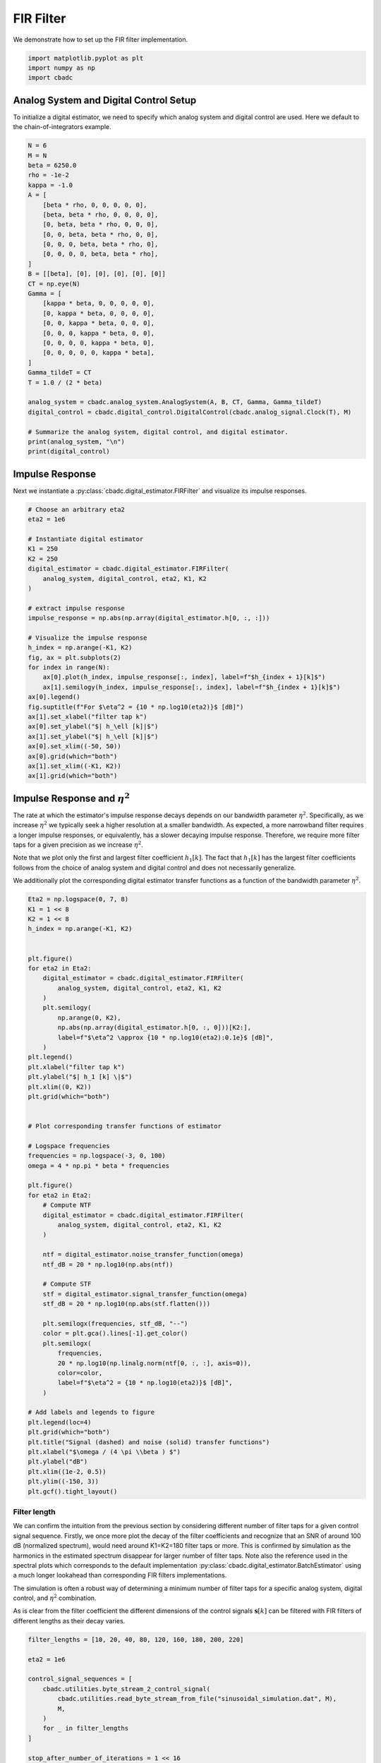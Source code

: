
.. DO NOT EDIT.
.. THIS FILE WAS AUTOMATICALLY GENERATED BY SPHINX-GALLERY.
.. TO MAKE CHANGES, EDIT THE SOURCE PYTHON FILE:
.. "tutorials/b_high_level_simulation/plot_b_FIR_Filtering.py"
.. LINE NUMBERS ARE GIVEN BELOW.

.. only:: html

    .. note::
        :class: sphx-glr-download-link-note

        Click :ref:`here <sphx_glr_download_tutorials_b_high_level_simulation_plot_b_FIR_Filtering.py>`
        to download the full example code

.. rst-class:: sphx-glr-example-title

.. _sphx_glr_tutorials_b_high_level_simulation_plot_b_FIR_Filtering.py:


=================================
FIR Filter
=================================

We demonstrate how to set up the FIR filter implementation.

.. seealso::
    :doc:`./plot_c_downsample.rst` for a FIR decimation example.

.. GENERATED FROM PYTHON SOURCE LINES 11-15

.. code-block:: default

    import matplotlib.pyplot as plt
    import numpy as np
    import cbadc








.. GENERATED FROM PYTHON SOURCE LINES 16-23

---------------------------------------
Analog System and Digital Control Setup
---------------------------------------

To initialize a digital estimator, we need to specify which analog system and
digital control are used. Here we default to the chain-of-integrators
example.

.. GENERATED FROM PYTHON SOURCE LINES 23-57

.. code-block:: default


    N = 6
    M = N
    beta = 6250.0
    rho = -1e-2
    kappa = -1.0
    A = [
        [beta * rho, 0, 0, 0, 0, 0],
        [beta, beta * rho, 0, 0, 0, 0],
        [0, beta, beta * rho, 0, 0, 0],
        [0, 0, beta, beta * rho, 0, 0],
        [0, 0, 0, beta, beta * rho, 0],
        [0, 0, 0, 0, beta, beta * rho],
    ]
    B = [[beta], [0], [0], [0], [0], [0]]
    CT = np.eye(N)
    Gamma = [
        [kappa * beta, 0, 0, 0, 0, 0],
        [0, kappa * beta, 0, 0, 0, 0],
        [0, 0, kappa * beta, 0, 0, 0],
        [0, 0, 0, kappa * beta, 0, 0],
        [0, 0, 0, 0, kappa * beta, 0],
        [0, 0, 0, 0, 0, kappa * beta],
    ]
    Gamma_tildeT = CT
    T = 1.0 / (2 * beta)

    analog_system = cbadc.analog_system.AnalogSystem(A, B, CT, Gamma, Gamma_tildeT)
    digital_control = cbadc.digital_control.DigitalControl(cbadc.analog_signal.Clock(T), M)

    # Summarize the analog system, digital control, and digital estimator.
    print(analog_system, "\n")
    print(digital_control)





.. rst-class:: sphx-glr-script-out

 Out:

 .. code-block:: none

    The analog system is parameterized as:
    A =
    [[-6.25e+01  0.00e+00  0.00e+00  0.00e+00  0.00e+00  0.00e+00]
     [ 6.25e+03 -6.25e+01  0.00e+00  0.00e+00  0.00e+00  0.00e+00]
     [ 0.00e+00  6.25e+03 -6.25e+01  0.00e+00  0.00e+00  0.00e+00]
     [ 0.00e+00  0.00e+00  6.25e+03 -6.25e+01  0.00e+00  0.00e+00]
     [ 0.00e+00  0.00e+00  0.00e+00  6.25e+03 -6.25e+01  0.00e+00]
     [ 0.00e+00  0.00e+00  0.00e+00  0.00e+00  6.25e+03 -6.25e+01]],
    B =
    [[ 6.25e+03]
     [ 0.00e+00]
     [ 0.00e+00]
     [ 0.00e+00]
     [ 0.00e+00]
     [ 0.00e+00]],
    CT = 
    [[ 1.00e+00  0.00e+00  0.00e+00  0.00e+00  0.00e+00  0.00e+00]
     [ 0.00e+00  1.00e+00  0.00e+00  0.00e+00  0.00e+00  0.00e+00]
     [ 0.00e+00  0.00e+00  1.00e+00  0.00e+00  0.00e+00  0.00e+00]
     [ 0.00e+00  0.00e+00  0.00e+00  1.00e+00  0.00e+00  0.00e+00]
     [ 0.00e+00  0.00e+00  0.00e+00  0.00e+00  1.00e+00  0.00e+00]
     [ 0.00e+00  0.00e+00  0.00e+00  0.00e+00  0.00e+00  1.00e+00]],
    Gamma =
    [[-6.25e+03  0.00e+00  0.00e+00  0.00e+00  0.00e+00  0.00e+00]
     [ 0.00e+00 -6.25e+03  0.00e+00  0.00e+00  0.00e+00  0.00e+00]
     [ 0.00e+00  0.00e+00 -6.25e+03  0.00e+00  0.00e+00  0.00e+00]
     [ 0.00e+00  0.00e+00  0.00e+00 -6.25e+03  0.00e+00  0.00e+00]
     [ 0.00e+00  0.00e+00  0.00e+00  0.00e+00 -6.25e+03  0.00e+00]
     [ 0.00e+00  0.00e+00  0.00e+00  0.00e+00  0.00e+00 -6.25e+03]],
    Gamma_tildeT =
    [[ 1.00e+00  0.00e+00  0.00e+00  0.00e+00  0.00e+00  0.00e+00]
     [ 0.00e+00  1.00e+00  0.00e+00  0.00e+00  0.00e+00  0.00e+00]
     [ 0.00e+00  0.00e+00  1.00e+00  0.00e+00  0.00e+00  0.00e+00]
     [ 0.00e+00  0.00e+00  0.00e+00  1.00e+00  0.00e+00  0.00e+00]
     [ 0.00e+00  0.00e+00  0.00e+00  0.00e+00  1.00e+00  0.00e+00]
     [ 0.00e+00  0.00e+00  0.00e+00  0.00e+00  0.00e+00  1.00e+00]], and D=[[ 0.00e+00]
     [ 0.00e+00]
     [ 0.00e+00]
     [ 0.00e+00]
     [ 0.00e+00]
     [ 0.00e+00]] 

    ================================================================================

    The Digital Control is parameterized as:

    --------------------------------------------------------------------------------

    clock:
    Analog signal returns constant 0, i.e., maps t |-> 0.

    M:
    6
    ================================================================================
        




.. GENERATED FROM PYTHON SOURCE LINES 58-65

----------------
Impulse Response
----------------

Next we instantiate a :py:class:`cbadc.digital_estimator.FIRFilter` and
visualize its impulse responses.


.. GENERATED FROM PYTHON SOURCE LINES 65-96

.. code-block:: default


    # Choose an arbitrary eta2
    eta2 = 1e6

    # Instantiate digital estimator
    K1 = 250
    K2 = 250
    digital_estimator = cbadc.digital_estimator.FIRFilter(
        analog_system, digital_control, eta2, K1, K2
    )

    # extract impulse response
    impulse_response = np.abs(np.array(digital_estimator.h[0, :, :]))

    # Visualize the impulse response
    h_index = np.arange(-K1, K2)
    fig, ax = plt.subplots(2)
    for index in range(N):
        ax[0].plot(h_index, impulse_response[:, index], label=f"$h_{index + 1}[k]$")
        ax[1].semilogy(h_index, impulse_response[:, index], label=f"$h_{index + 1}[k]$")
    ax[0].legend()
    fig.suptitle(f"For $\eta^2 = {10 * np.log10(eta2)}$ [dB]")
    ax[1].set_xlabel("filter tap k")
    ax[0].set_ylabel("$| h_\ell [k]|$")
    ax[1].set_ylabel("$| h_\ell [k]|$")
    ax[0].set_xlim((-50, 50))
    ax[0].grid(which="both")
    ax[1].set_xlim((-K1, K2))
    ax[1].grid(which="both")





.. image-sg:: /tutorials/b_high_level_simulation/images/sphx_glr_plot_b_FIR_Filtering_001.png
   :alt: For $\eta^2 = 60.0$ [dB]
   :srcset: /tutorials/b_high_level_simulation/images/sphx_glr_plot_b_FIR_Filtering_001.png
   :class: sphx-glr-single-img





.. GENERATED FROM PYTHON SOURCE LINES 97-116

-----------------------------------
Impulse Response and :math:`\eta^2`
-----------------------------------

The rate at which the estimator's impulse response decays depends on our
bandwidth parameter :math:`\eta^2`. Specifically, as we increase
:math:`\eta^2` we typically seek a higher resolution at a smaller bandwidth.
As expected, a more narrowband filter requires a longer impulse responses,
or equivalently, has a slower decaying impulse response. Therefore,
we require more filter taps for a given precision as we increase
:math:`\eta^2`.

Note that we plot only the first and largest filter coefficient
:math:`h_1[k]`. The fact that :math:`h_1[k]` has the largest filter
coefficients follows from the choice of analog system and digital control
and does not necessarily generalize.

We additionally plot the corresponding digital estimator transfer functions
as a function of the bandwidth parameter :math:`\eta^2`.

.. GENERATED FROM PYTHON SOURCE LINES 116-179

.. code-block:: default


    Eta2 = np.logspace(0, 7, 8)
    K1 = 1 << 8
    K2 = 1 << 8
    h_index = np.arange(-K1, K2)


    plt.figure()
    for eta2 in Eta2:
        digital_estimator = cbadc.digital_estimator.FIRFilter(
            analog_system, digital_control, eta2, K1, K2
        )
        plt.semilogy(
            np.arange(0, K2),
            np.abs(np.array(digital_estimator.h[0, :, 0]))[K2:],
            label=f"$\eta^2 \approx {10 * np.log10(eta2):0.1e}$ [dB]",
        )
    plt.legend()
    plt.xlabel("filter tap k")
    plt.ylabel("$| h_1 [k] \|$")
    plt.xlim((0, K2))
    plt.grid(which="both")


    # Plot corresponding transfer functions of estimator

    # Logspace frequencies
    frequencies = np.logspace(-3, 0, 100)
    omega = 4 * np.pi * beta * frequencies

    plt.figure()
    for eta2 in Eta2:
        # Compute NTF
        digital_estimator = cbadc.digital_estimator.FIRFilter(
            analog_system, digital_control, eta2, K1, K2
        )

        ntf = digital_estimator.noise_transfer_function(omega)
        ntf_dB = 20 * np.log10(np.abs(ntf))

        # Compute STF
        stf = digital_estimator.signal_transfer_function(omega)
        stf_dB = 20 * np.log10(np.abs(stf.flatten()))

        plt.semilogx(frequencies, stf_dB, "--")
        color = plt.gca().lines[-1].get_color()
        plt.semilogx(
            frequencies,
            20 * np.log10(np.linalg.norm(ntf[0, :, :], axis=0)),
            color=color,
            label=f"$\eta^2 = {10 * np.log10(eta2)}$ [dB]",
        )

    # Add labels and legends to figure
    plt.legend(loc=4)
    plt.grid(which="both")
    plt.title("Signal (dashed) and noise (solid) transfer functions")
    plt.xlabel("$\omega / (4 \pi \\beta ) $")
    plt.ylabel("dB")
    plt.xlim((1e-2, 0.5))
    plt.ylim((-150, 3))
    plt.gcf().tight_layout()




.. rst-class:: sphx-glr-horizontal


    *

      .. image-sg:: /tutorials/b_high_level_simulation/images/sphx_glr_plot_b_FIR_Filtering_002.png
         :alt: plot b FIR Filtering
         :srcset: /tutorials/b_high_level_simulation/images/sphx_glr_plot_b_FIR_Filtering_002.png
         :class: sphx-glr-multi-img

    *

      .. image-sg:: /tutorials/b_high_level_simulation/images/sphx_glr_plot_b_FIR_Filtering_003.png
         :alt: Signal (dashed) and noise (solid) transfer functions
         :srcset: /tutorials/b_high_level_simulation/images/sphx_glr_plot_b_FIR_Filtering_003.png
         :class: sphx-glr-multi-img





.. GENERATED FROM PYTHON SOURCE LINES 180-202

Filter length
-------------

We can confirm the intuition from the previous section by considering
different number of filter taps for a given control signal sequence. Firstly,
we once more plot the decay of the filter coefficients and recognize
that an SNR of around 100 dB (normalized spectrum), would need around
K1=K2=180 filter taps or more. This is confirmed by simulation as the
harmonics in the estimated spectrum disappear for larger number of
filter taps. Note also the reference used in the spectral plots which
corresponds to the default implementation
:py:class:`cbadc.digital_estimator.BatchEstimator` using a much
longer lookahead than corresponding FIR filters implementations.

The simulation is often a robust way of determining a minimum
number of filter taps for a specific analog system, digital control,
and :math:`\eta^2` combination.

As is clear from the filter coefficient the different dimensions of the
control signals :math:`\mathbf{s}[k]` can be filtered with FIR filters
of different lengths as their decay varies.


.. GENERATED FROM PYTHON SOURCE LINES 202-320

.. code-block:: default


    filter_lengths = [10, 20, 40, 80, 120, 160, 180, 200, 220]

    eta2 = 1e6

    control_signal_sequences = [
        cbadc.utilities.byte_stream_2_control_signal(
            cbadc.utilities.read_byte_stream_from_file("sinusoidal_simulation.dat", M),
            M,
        )
        for _ in filter_lengths
    ]

    stop_after_number_of_iterations = 1 << 16
    u_hat = np.zeros(stop_after_number_of_iterations)


    digital_estimators = [
        cbadc.digital_estimator.FIRFilter(
            analog_system,
            digital_control,
            eta2,
            filter_lengths[index],
            filter_lengths[index],
            stop_after_number_of_iterations=stop_after_number_of_iterations,
        )
        for index in range(len(filter_lengths))
    ]

    for index, de in enumerate(digital_estimators):
        de(control_signal_sequences[index])


    plt.figure()
    for index in range(N):
        plt.semilogy(
            np.arange(0, filter_lengths[-1]),
            np.abs(np.array(digital_estimators[-1].h[0, :, :]))[
                filter_lengths[-1] :, index
            ],
            label=f"$h_{index + 1}[k]$",
        )
    plt.legend()
    plt.xlabel("filter tap k")
    plt.ylabel("$| h_\ell [k]|$")
    plt.xlim((0, filter_lengths[-1]))
    plt.grid(which="both")

    digital_estimators_ref = cbadc.digital_estimator.BatchEstimator(
        analog_system,
        digital_control,
        eta2,
        stop_after_number_of_iterations >> 2,
        1 << 14,
        stop_after_number_of_iterations=stop_after_number_of_iterations,
    )

    digital_estimators_ref(
        cbadc.utilities.byte_stream_2_control_signal(
            cbadc.utilities.read_byte_stream_from_file("sinusoidal_simulation.dat", M),
            M,
        )
    )

    for index, estimate in enumerate(digital_estimators_ref):
        u_hat[index] = estimate
    f_ref, psd_ref = cbadc.utilities.compute_power_spectral_density(u_hat)

    u_hats = []
    plt.rcParams["figure.figsize"] = [6.40, 6.40 * 4]
    fig, ax = plt.subplots(len(filter_lengths), 1)
    for index_de in range(len(filter_lengths)):
        # Compute estimates for each estimator
        for index, estimate in enumerate(digital_estimators[index_de]):
            u_hat[index] = estimate
        u_hats.append(np.copy(u_hat))

        # Compute power spectral density
        f, psd = cbadc.utilities.compute_power_spectral_density(
            u_hat[filter_lengths[index_de] :]
        )

        # Plot the FIR filters
        color = next(ax[index_de]._get_lines.prop_cycler)["color"]

        ax[index_de].grid(visible=True, which="major", color="gray", alpha=0.6, lw=1.5)
        ax[index_de].grid(visible=True, which="major", color="gray", alpha=0.6, lw=1.5)

        ax[index_de].semilogx(f_ref, 10 * np.log10(psd_ref), label="Reference", color="k")

        ax[index_de].semilogx(
            f, 10 * np.log10(psd), label=f"K1=K2={filter_lengths[index_de]}", color=color
        )

        ax[index_de].set_ylabel("$ \mathrm{V}^2 \, / \, \mathrm{Hz}$")

        ax[index_de].legend()
        ax[index_de].set_xlim((0.0002, 0.5))

    ax[-1].set_xlabel("frequency [Hz]")
    fig.tight_layout()

    # Plot snapshot in time domain
    plt.rcParams["figure.figsize"] = [6.40, 6.40]
    plt.figure()
    plt.title("Estimates in time domain")
    for index in range(len(filter_lengths)):
        t_fir = np.arange(
            -filter_lengths[index] + 1,
            stop_after_number_of_iterations - filter_lengths[index] + 1,
        )
        plt.plot(t_fir, u_hats[index], label=f"K1=K2={filter_lengths[index]}")
    plt.ylabel("$\hat{u}(t)$")
    plt.xlim((64000, 64600))
    plt.ylim((-0.6, 0.6))
    plt.xlabel("$t / T$")
    _ = plt.legend()




.. rst-class:: sphx-glr-horizontal


    *

      .. image-sg:: /tutorials/b_high_level_simulation/images/sphx_glr_plot_b_FIR_Filtering_004.png
         :alt: plot b FIR Filtering
         :srcset: /tutorials/b_high_level_simulation/images/sphx_glr_plot_b_FIR_Filtering_004.png
         :class: sphx-glr-multi-img

    *

      .. image-sg:: /tutorials/b_high_level_simulation/images/sphx_glr_plot_b_FIR_Filtering_005.png
         :alt: plot b FIR Filtering
         :srcset: /tutorials/b_high_level_simulation/images/sphx_glr_plot_b_FIR_Filtering_005.png
         :class: sphx-glr-multi-img

    *

      .. image-sg:: /tutorials/b_high_level_simulation/images/sphx_glr_plot_b_FIR_Filtering_006.png
         :alt: Estimates in time domain
         :srcset: /tutorials/b_high_level_simulation/images/sphx_glr_plot_b_FIR_Filtering_006.png
         :class: sphx-glr-multi-img






.. rst-class:: sphx-glr-timing

   **Total running time of the script:** ( 3 minutes  42.132 seconds)


.. _sphx_glr_download_tutorials_b_high_level_simulation_plot_b_FIR_Filtering.py:


.. only :: html

 .. container:: sphx-glr-footer
    :class: sphx-glr-footer-example



  .. container:: sphx-glr-download sphx-glr-download-python

     :download:`Download Python source code: plot_b_FIR_Filtering.py <plot_b_FIR_Filtering.py>`



  .. container:: sphx-glr-download sphx-glr-download-jupyter

     :download:`Download Jupyter notebook: plot_b_FIR_Filtering.ipynb <plot_b_FIR_Filtering.ipynb>`


.. only:: html

 .. rst-class:: sphx-glr-signature

    `Gallery generated by Sphinx-Gallery <https://sphinx-gallery.github.io>`_
